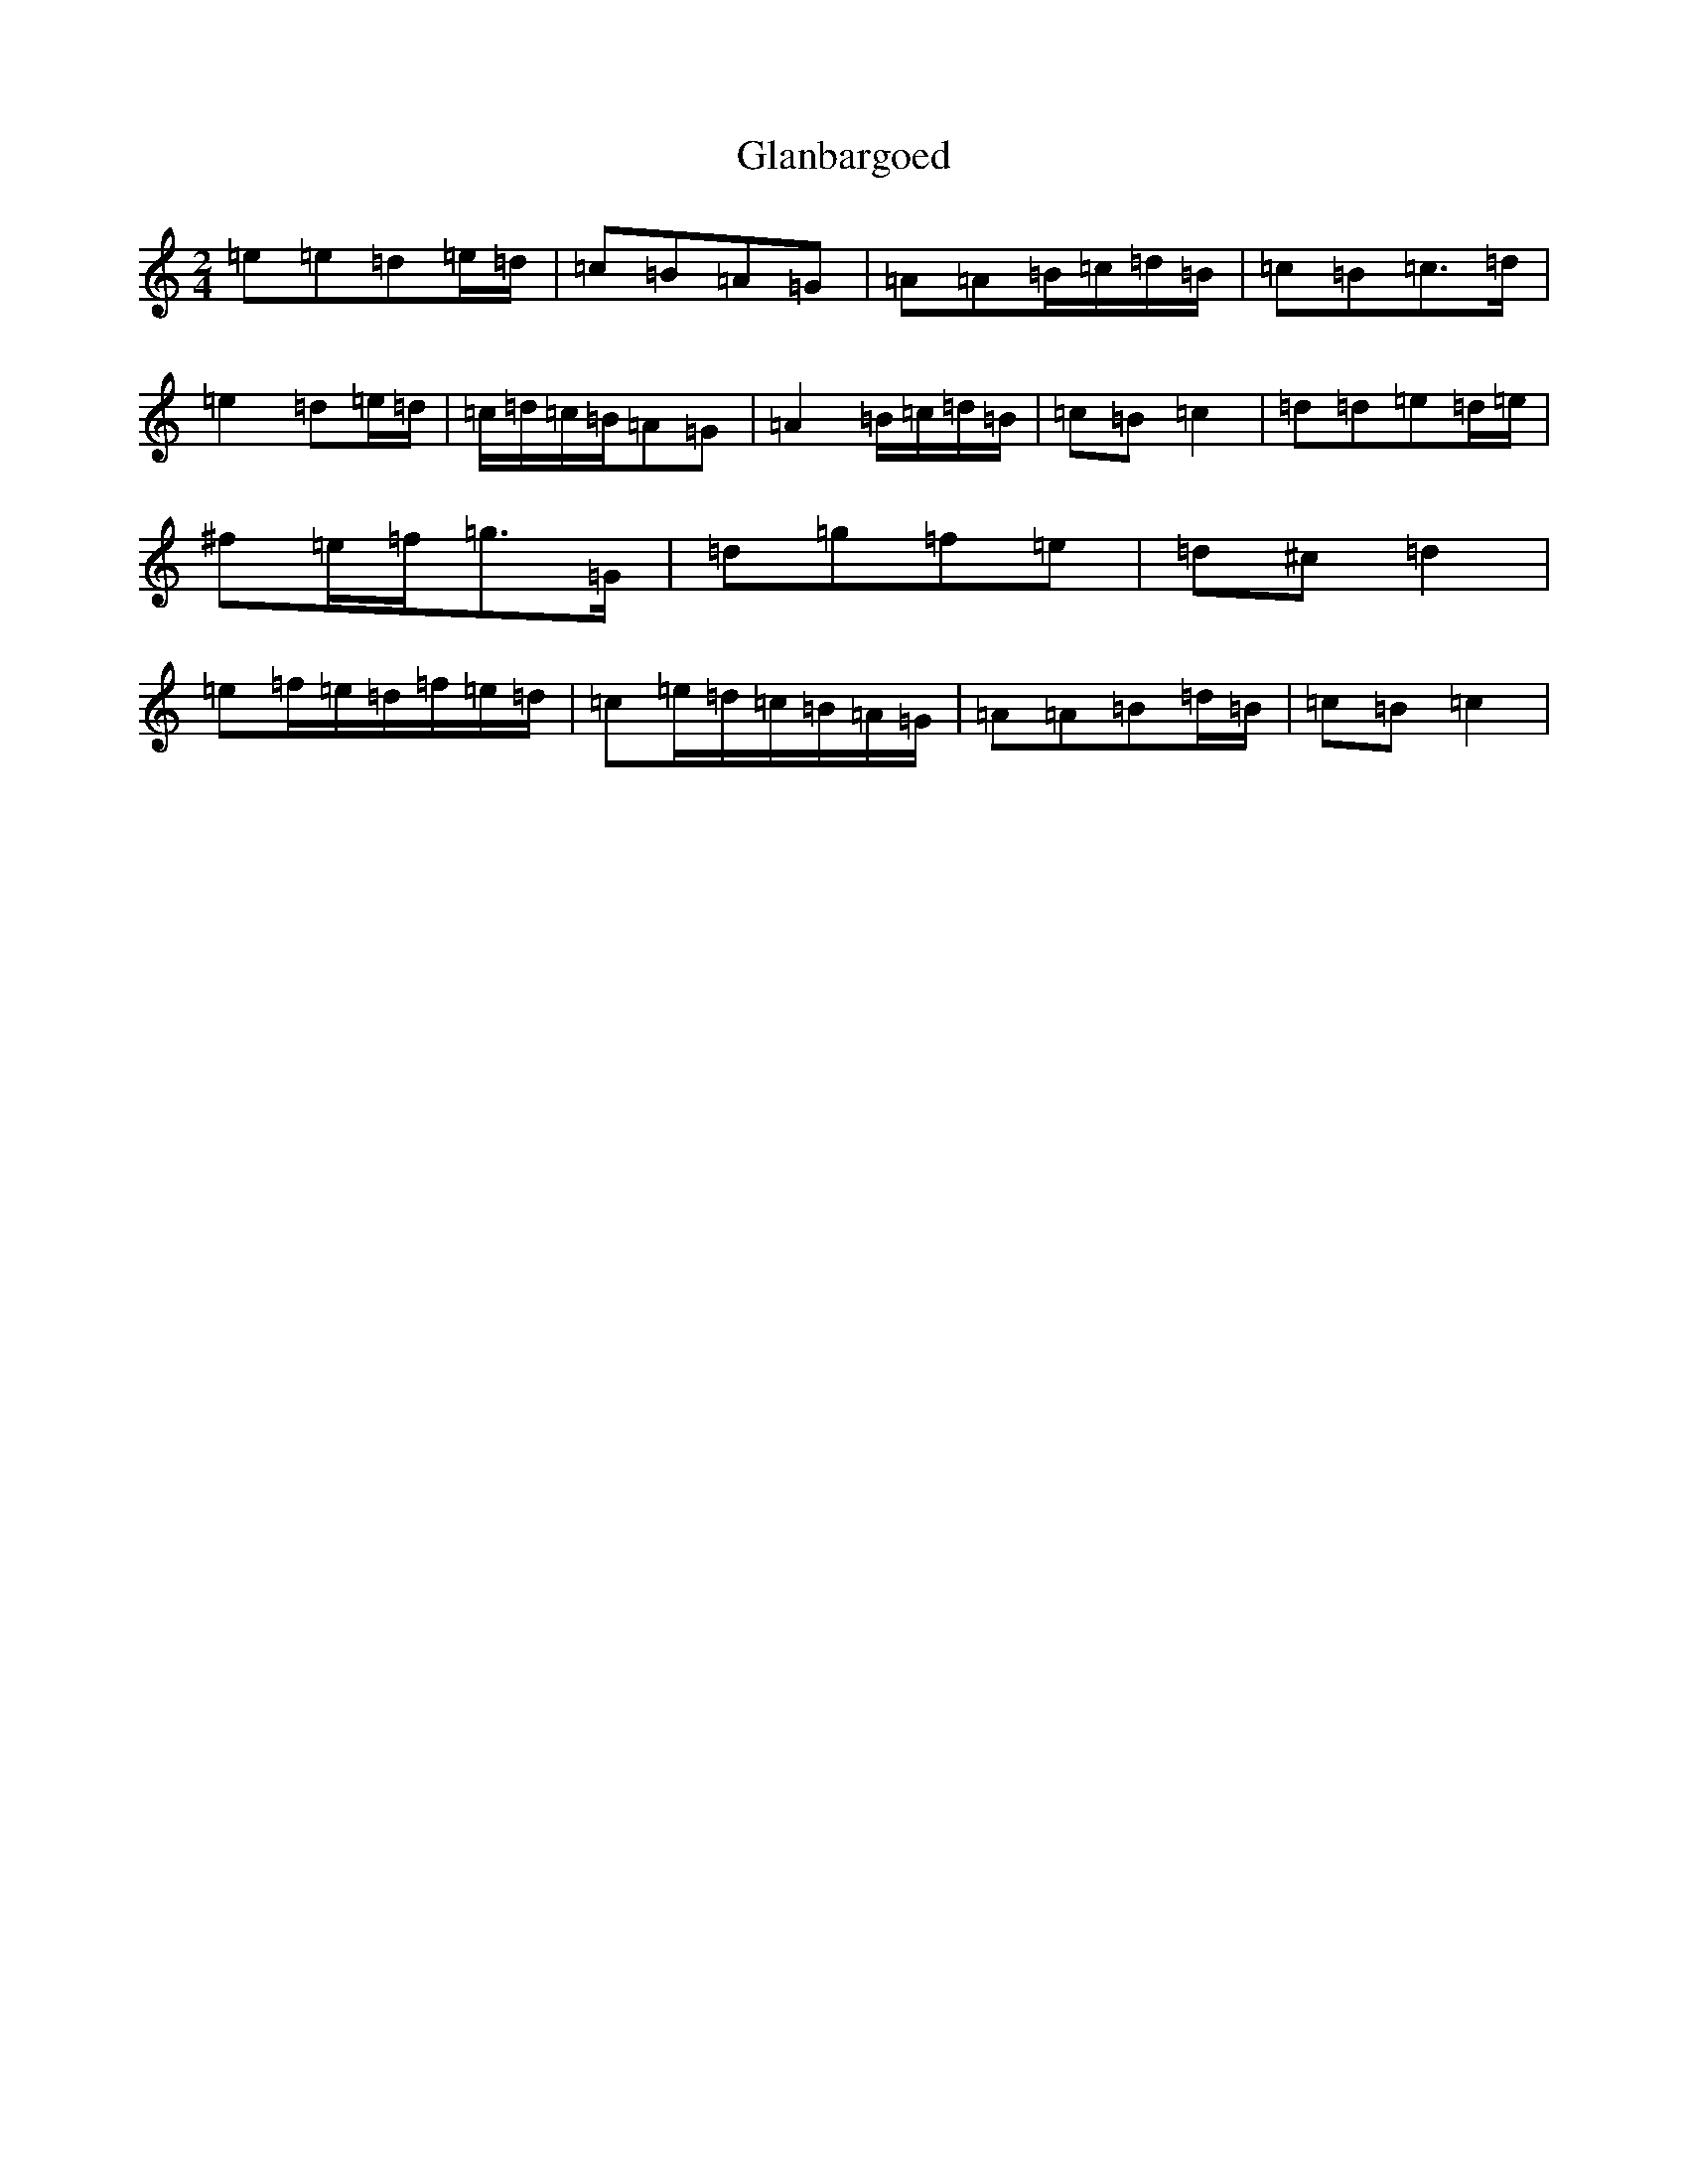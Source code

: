 X: 8023
T: Glanbargoed
S: https://thesession.org/tunes/9395#setting9395
R: polka
M:2/4
L:1/8
K: C Major
=e=e=d=e/2=d/2|=c=B=A=G|=A=A=B/2=c/2=d/2=B/2|=c=B=c>=d|=e2=d=e/2=d/2|=c/2=d/2=c/2=B/2=A=G|=A2=B/2=c/2=d/2=B/2|=c=B=c2|=d=d=e=d/2=e/2|^f=e/2=f/2=g>=G|=d=g=f=e|=d^c=d2|=e=f/2=e/2=d/2=f/2=e/2=d/2|=c=e/2=d/2=c/2=B/2=A/2=G/2|=A=A=B=d/2=B/2|=c=B=c2|